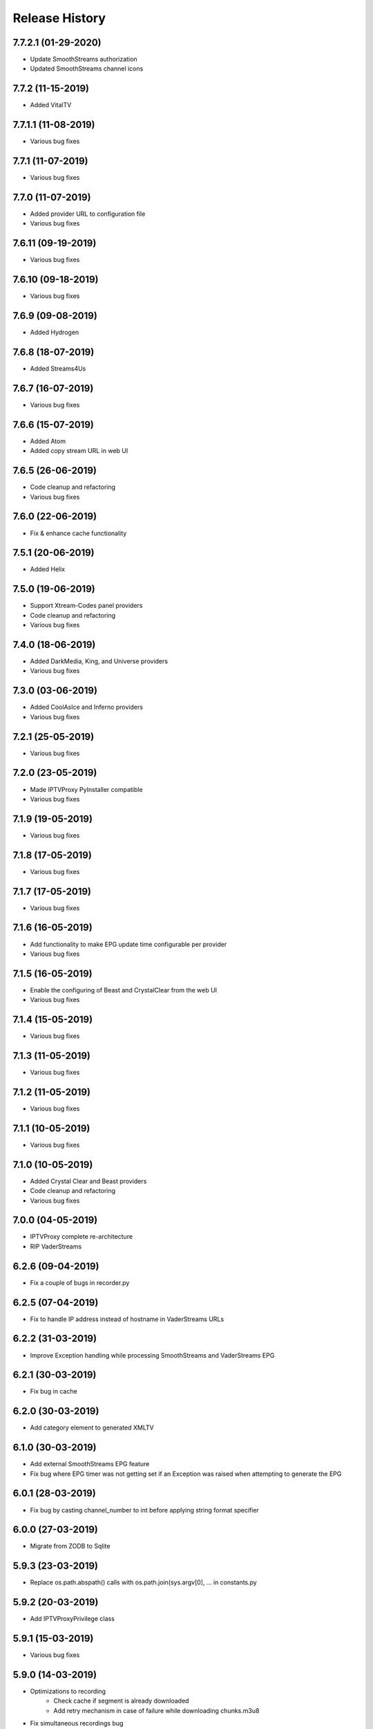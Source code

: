 .. :changelog:

Release History
===============
7.7.2.1 (01-29-2020)
------------------
* Update SmoothStreams authorization
* Updated SmoothStreams channel icons

7.7.2 (11-15-2019)
------------------
* Added VitalTV

7.7.1.1 (11-08-2019)
------------------
* Various bug fixes

7.7.1 (11-07-2019)
------------------
* Various bug fixes

7.7.0 (11-07-2019)
------------------
* Added provider URL to configuration file
* Various bug fixes

7.6.11 (09-19-2019)
------------------
* Various bug fixes

7.6.10 (09-18-2019)
------------------
* Various bug fixes

7.6.9 (09-08-2019)
------------------
* Added Hydrogen

7.6.8 (18-07-2019)
------------------
* Added Streams4Us

7.6.7 (16-07-2019)
------------------
* Various bug fixes

7.6.6 (15-07-2019)
------------------
* Added Atom
* Added copy stream URL in web UI

7.6.5 (26-06-2019)
------------------
* Code cleanup and refactoring
* Various bug fixes

7.6.0 (22-06-2019)
------------------
* Fix & enhance cache functionality

7.5.1 (20-06-2019)
------------------
* Added Helix

7.5.0 (19-06-2019)
------------------
* Support Xtream-Codes panel providers
* Code cleanup and refactoring
* Various bug fixes

7.4.0 (18-06-2019)
------------------
* Added DarkMedia, King, and Universe providers
* Various bug fixes

7.3.0 (03-06-2019)
------------------
* Added CoolAsIce and Inferno providers
* Various bug fixes

7.2.1 (25-05-2019)
------------------
* Various bug fixes

7.2.0 (23-05-2019)
------------------
* Made IPTVProxy PyInstaller compatible
* Various bug fixes

7.1.9 (19-05-2019)
------------------
* Various bug fixes

7.1.8 (17-05-2019)
------------------
* Various bug fixes

7.1.7 (17-05-2019)
------------------
* Various bug fixes

7.1.6 (16-05-2019)
------------------
* Add functionality to make EPG update time configurable per provider
* Various bug fixes

7.1.5 (16-05-2019)
------------------
* Enable the configuring of Beast and CrystalClear from the web UI
* Various bug fixes

7.1.4 (15-05-2019)
------------------
* Various bug fixes

7.1.3 (11-05-2019)
------------------
* Various bug fixes

7.1.2 (11-05-2019)
------------------
* Various bug fixes

7.1.1 (10-05-2019)
------------------
* Various bug fixes

7.1.0 (10-05-2019)
------------------
* Added Crystal Clear and Beast providers
* Code cleanup and refactoring
* Various bug fixes

7.0.0 (04-05-2019)
------------------
* IPTVProxy complete re-architecture
* RIP VaderStreams

6.2.6 (09-04-2019)
------------------
* Fix a couple of bugs in recorder.py

6.2.5 (07-04-2019)
------------------
* Fix to handle IP address instead of hostname in VaderStreams URLs

6.2.2 (31-03-2019)
------------------
* Improve Exception handling while processing SmoothStreams and VaderStreams EPG

6.2.1 (30-03-2019)
------------------
* Fix bug in cache

6.2.0 (30-03-2019)
------------------
* Add category element to generated XMLTV

6.1.0 (30-03-2019)
------------------
* Add external SmoothStreams EPG feature
* Fix bug where EPG timer was not getting set if an Exception was raised when attempting to generate the EPG

6.0.1 (28-03-2019)
------------------
* Fix bug by casting channel_number to int before applying string format specifier

6.0.0 (27-03-2019)
------------------
* Migrate from ZODB to Sqlite

5.9.3 (23-03-2019)
------------------
* Replace os.path.abspath() calls with os.path.join(sys.argv[0], ... in constants.py

5.9.2 (20-03-2019)
------------------
* Add IPTVProxyPrivilege class

5.9.1 (15-03-2019)
------------------
* Various bug fixes

5.9.0 (14-03-2019)
------------------
* Optimizations to recording
    * Check cache if segment is already downloaded
    * Add retry mechanism in case of failure while downloading chunks.m3u8
* Fix simultaneous recordings bug
* Various bug fixes

5.8.0 (25-02-2019)
------------------
* Various bug fixes for VaderStreams EPG

5.7.0 (12-02-2019)
------------------
* Parse channels.json before processing Fog's EPG

5.6.0 (11-02-2019)
------------------
* Populate EPG for VaderStreams MatchCenter channels
* Various bug fixes

5.5.0 (16-01-2019)
------------------
* Change IP location provider

5.4.0 (11-01-2019)
------------------
* Aesthetic changes to main playlist

5.3.1 (11-01-2019)
------------------
* Fix VaderStreams playlist bug where only one channel with the same name was included

5.3.0 (10-01-2019)
------------------
* Aesthetic changes to VaderStreams playlist

5.2.0 (10-01-2019)
------------------
* Fix VaderStreams streaming

5.1.0 (22-09-2018)
------------------
* Fix VaderStreams EPG

5.0.0 (15-05-2018)
------------------
* Project renamed to IPTVProxy

4.0.0 (13-05-2018)
------------------
* Add security features
    * HTTPS server which is required by default for all WAN connections
    * Password which is required by default for all WAN connections
* Refactor JSON API into a separate module
* Various bug fixes

3.6.0 (03-05-2018)
------------------
* Refactor multithreading to be based on ThreadingMixIn instead of previous approach
* Various bug fixes

3.5.1 (02-05-2018)
------------------
* Code improvements

3.5.0 (01-05-2018)
------------------
* Add ability to generate either dynamic or static playlists

3.4.0 (01-05-2018)
------------------
* Retrieve a fresh hash before generating an RTMP playlist
    * Playlist will be valid for 4 hours

3.3.1 (01-05-2018)
------------------
* Code improvements

3.3.0 (01-05-2018)
------------------
* Redirect requests to "/" and "index.htm" to "index.html"
* Set the cookies path to "index.html"

3.2.2 (01-05-2018)
------------------
* Client IDs are generated based on source IP address and browser's user agent

3.2.1 (01-05-2018)
------------------
* Code cleanup and refactoring

3.2.0 (30-04-2018)
------------------
* Playback of recordings from the web UI is now possible
    * Seeking (Forward and Rewind) seems to be randomly problematic.
        * If you attempt to seek and end up with a spinning wheel then attempting a second seek usually fixes the issue.
        * Seeking by drag the progress bar works more reliably then seeking by clicking on the progress bar


3.1.0 (28-04-2018)
------------------
* Add a ts files cache
    * If more than 1 client is tuned to the same channel then all clients will request the same ts files
    * In an effort to conserve the proxy bandwidth as well as SmoothStreams server load, this functionality will ensure that a ts file is only downloaded once and then served from the cache for all subsequent requests.
    * ts files can either be cached in memory (preferred option) or on disk (for memory strapped devices). See iptv_proxy_optional_settings.json

3.0.0 (26-04-2018)
------------------
* Serve awesome HTML pages. Start the proxy and navigate to http://<hostname>:<port>
    * View all channels and scheduled programs
    * Play channels
    * Schedule recording of programs
    * Search for programs
    * Manage recordings
    * Update configuration
* Add optional settings file (iptv_proxy_optional_settings.json)
    * channel_name_map
        * Use it to map SmoothStreams/Fog channel names to clearer names
    * use_smoothstreams_icons
        * true to use the channel icons provided by SmoothStreams
        * false to use icons provided by SmoothStreamsProxy
* Add EPG source configuration parameter
* Significant refactoring into more modules
* Various bug fixes

2.5.1 (25-03-2018)
------------------
* Expand recordings REST API error messages to contain a message aimed at developers and a message aimed at users
* Various bug fixes

2.5.0 (23-03-2018)
------------------
* Migrate recordings REST API to `JSON API <http://jsonapi.org/>`_
* Expand the scope of actions taken following configuration file modifications. Previously only changes to the level option were handled.
* Move from ConfigParser to ConfigObj
* Incorporate Cerberus library to validate recordings JSON API requests
* Various bug fixes
* Significant refactoring including splitting the monolithic module into multiple modules with clear separation of concerns

2.0.1 (09-03-2018)
------------------
* Various bug fixes

2.0.0 (08-03-2018)
------------------
* Added the ability to record and playback recorded streams through a VOD HLS playlist. At this point in time managing recordings is through plain REST calls.

1.2.3 (03-03-2018)
------------------
* Improve parsing of command line arguments

1.2.2 (02-03-2018)
------------------
* Fixed a bug where the channel_number and client_uuid were not being added to the chunks.m3u8 link after hijacking the Nimble session
* Fixed a bug where the watchdog path being monitored for configuration file modifications was always set to the script's current working directory. Now the watchdog path being monitored is the full path to the parent folder of the configuration file
* Significant refactoring and various other minor bug fixes

1.2.1 (01-03-2018)
------------------
* Code refactoring and various bug fixes

1.2.0 (28-02-2018)
------------------
* Added nimble session "hijacking"
    * The chunks.m3u8 link returned by SmoothStreams contains 2 parameters (nimblesessionid & wmsAuthSign)
    * wmsAuthSign is the authorization hash
    * The chunks.m3u8 link is only updated if a user switches to a different channel. As long as the same channel is being watched, the same chunks.m3u8 link is being used
    * As a result if the authorization hash expires while a channel is being watched the stream will stop until the user switches channels to retrieve a new authorization hash
    * The functionality added is to prevent this from happening by manipulating the values of the 2 parameters (nimblesessionid & wmsAuthSign) to valid values
* Code refactoring and various bug fixes

1.1.0 (27-02-2018)
------------------
* Added validations when parsing the configuration file along with error messages
* Added a timer that will automatically retrieve a new authorization hash
    * The timer will trigger 45 seconds before the authorization hash is set to expire
    * If a new authorization hash is retrieved by a client request (As a result of a request to http://<hostname>:<port>/playlist.m3u8?channel_number=XX) then the current timer is cancelled and a new timer is initiated
* Added watchdog functionality that will monitor the configuration file for modifications
* Added functionality to obfuscate/encrypt the password in the configuration file following the first run
* Lots of refactoring and various bug fixes

1.0.0 (24-02-2018)
------------------
* First public release
